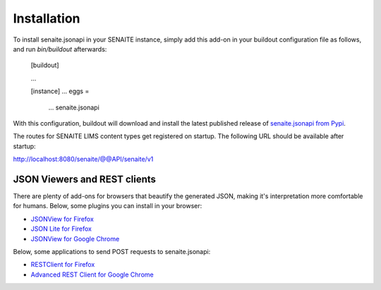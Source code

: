 Installation
============

To install senaite.jsonapi in your SENAITE instance, simply add this add-on
in your buildout configuration file as follows, and run `bin/buildout`
afterwards:

    [buildout]

    ...

    [instance]
    ...
    eggs =
        ...
        senaite.jsonapi


With this configuration, buildout will download and install the latest published
release of `senaite.jsonapi from Pypi`_.

The routes for SENAITE LIMS content types get registered on startup. The
following URL should be available after startup:

http://localhost:8080/senaite/@@API/senaite/v1


JSON Viewers and REST clients
-----------------------------

There are plenty of add-ons for browsers that beautify the generated JSON,
making it's interpretation more comfortable for humans. Below, some plugins you
can install in your browser:

- `JSONView for Firefox`_
- `JSON Lite for Firefox`_
- `JSONView for Google Chrome`_

Below, some applications to send POST requests to senaite.jsonapi:

- `RESTClient for Firefox`_
- `Advanced REST Client for Google Chrome`_


.. Links

.. _senaite.jsonapi from Pypi: https://pypi.org/project/senaite.jsonapi
.. _JSONView for Firefox: https://addons.mozilla.org/de/firefox/addon/jsonview
.. _JSON Lite for Firefox: https://addons.mozilla.org/en-US/firefox/addon/json-lite
.. _JSONView for Google Chrome: https://chrome.google.com/webstore/detail/jsonview/chklaanhfefbnpoihckbnefhakgolnmc?hl=en
.. _RESTClient for Firefox: https://addons.mozilla.org/en-US/firefox/addon/restclient/
.. _Advanced REST Client for Google Chrome: https://chrome.google.com/webstore/detail/advanced-rest-client/hgmloofddffdnphfgcellkdfbfbjeloo